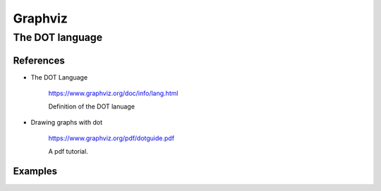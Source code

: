 
Graphviz
========

The DOT language
----------------

References
^^^^^^^^^^

- The DOT Language

    `<https://www.graphviz.org/doc/info/lang.html>`_

    Definition of the DOT lanuage

- Drawing graphs with dot

    `<https://www.graphviz.org/pdf/dotguide.pdf>`_

    A pdf tutorial.

Examples
^^^^^^^^

